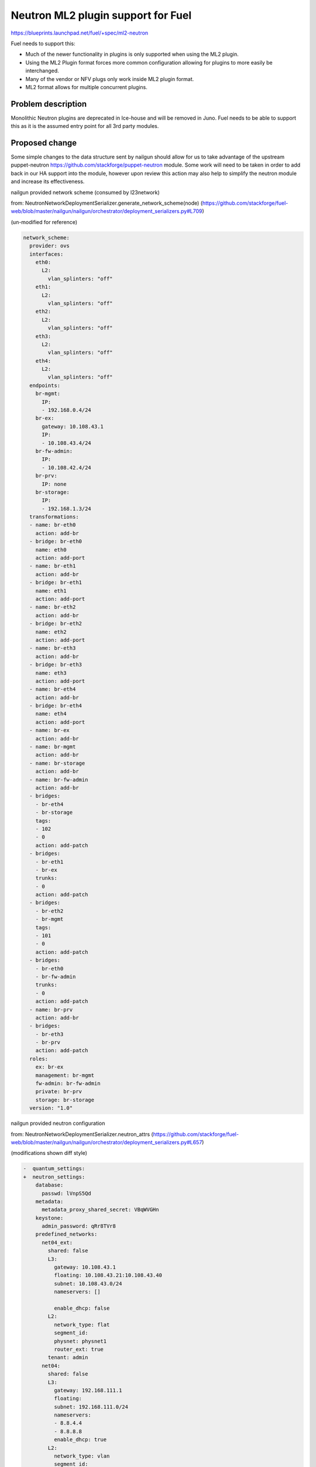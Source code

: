 ..
 This work is licensed under a Creative Commons Attribution 3.0 Unported
 License.

 http://creativecommons.org/licenses/by/3.0/legalcode

===================================
Neutron ML2 plugin support for Fuel
===================================


https://blueprints.launchpad.net/fuel/+spec/ml2-neutron

Fuel needs to support this:

* Much of the newer functionality in plugins is only supported when using the
  ML2 plugin.
* Using the ML2 Plugin format forces more common configuration allowing for
  plugins to more easily be interchanged.
* Many of the vendor or NFV plugs only work inside ML2 plugin format.
* ML2 format allows for multiple concurrent plugins.


Problem description
===================

Monolithic Neutron plugins are deprecated in Ice-house and will be removed in
Juno. Fuel needs to be able to support this as it is the assumed entry point
for all 3rd party modules.


Proposed change
===============

Some simple changes to the data structure sent by nailgun should allow for us
to take advantage of the upstream puppet-neutron
https://github.com/stackforge/puppet-neutron module. Some work will need to
be taken in order to add back in our HA support into the module, however upon
review this action may also help to simplify the neutron module and increase
its effectiveness.

nailgun provided network scheme (consumed by l23network)

from: NeutronNetworkDeploymentSerializer.generate_network_scheme(node)
(https://github.com/stackforge/fuel-web/blob/master/nailgun/nailgun/orchestrator/deployment_serializers.py#L709)

(un-modified for reference)

.. code-block:: yaml

  network_scheme:
    provider: ovs
    interfaces:
      eth0:
        L2:
          vlan_splinters: "off"
      eth1:
        L2:
          vlan_splinters: "off"
      eth2:
        L2:
          vlan_splinters: "off"
      eth3:
        L2:
          vlan_splinters: "off"
      eth4:
        L2:
          vlan_splinters: "off"
    endpoints:
      br-mgmt:
        IP:
        - 192.168.0.4/24
      br-ex:
        gateway: 10.108.43.1
        IP:
        - 10.108.43.4/24
      br-fw-admin:
        IP:
        - 10.108.42.4/24
      br-prv:
        IP: none
      br-storage:
        IP:
        - 192.168.1.3/24
    transformations:
    - name: br-eth0
      action: add-br
    - bridge: br-eth0
      name: eth0
      action: add-port
    - name: br-eth1
      action: add-br
    - bridge: br-eth1
      name: eth1
      action: add-port
    - name: br-eth2
      action: add-br
    - bridge: br-eth2
      name: eth2
      action: add-port
    - name: br-eth3
      action: add-br
    - bridge: br-eth3
      name: eth3
      action: add-port
    - name: br-eth4
      action: add-br
    - bridge: br-eth4
      name: eth4
      action: add-port
    - name: br-ex
      action: add-br
    - name: br-mgmt
      action: add-br
    - name: br-storage
      action: add-br
    - name: br-fw-admin
      action: add-br
    - bridges:
      - br-eth4
      - br-storage
      tags:
      - 102
      - 0
      action: add-patch
    - bridges:
      - br-eth1
      - br-ex
      trunks:
      - 0
      action: add-patch
    - bridges:
      - br-eth2
      - br-mgmt
      tags:
      - 101
      - 0
      action: add-patch
    - bridges:
      - br-eth0
      - br-fw-admin
      trunks:
      - 0
      action: add-patch
    - name: br-prv
      action: add-br
    - bridges:
      - br-eth3
      - br-prv
      action: add-patch
    roles:
      ex: br-ex
      management: br-mgmt
      fw-admin: br-fw-admin
      private: br-prv
      storage: br-storage
    version: "1.0"

nailgun provided neutron configuration

from: NeutronNetworkDeploymentSerializer.neutron_attrs
(https://github.com/stackforge/fuel-web/blob/master/nailgun/nailgun/orchestrator/deployment_serializers.py#L657)

(modifications shown diff style)

.. code-block:: yaml

  -  quantum_settings:
  +  neutron_settings:
      database:
        passwd: lVnpS5Qd
      metadata:
        metadata_proxy_shared_secret: VBqWVGHn
      keystone:
        admin_password: qRr8TVr8
      predefined_networks:
        net04_ext:
          shared: false
          L3:
            gateway: 10.108.43.1
            floating: 10.108.43.21:10.108.43.40
            subnet: 10.108.43.0/24
            nameservers: []

            enable_dhcp: false
          L2:
            network_type: flat
            segment_id:
            physnet: physnet1
            router_ext: true
          tenant: admin
        net04:
          shared: false
          L3:
            gateway: 192.168.111.1
            floating:
            subnet: 192.168.111.0/24
            nameservers:
            - 8.8.4.4
            - 8.8.8.8
            enable_dhcp: true
          L2:
            network_type: vlan
            segment_id:
            physnet: physnet2
            router_ext: false
          tenant: admin
      L2:
  +     - mechanisms:
  +       - ovs
  +     - type_drivers:
  +       - vlan
  +     l2_population: true
  +     arp_responder: true
        phys_nets:
          physnet1:
            bridge: br-ex
            vlan_range:
          physnet2:
            bridge: br-prv
            vlan_range: 1000:1030
        base_mac: fa:16:3e:00:00:00
        segmentation_type: vlan
      L3:
        use_namespaces: true


Generated data from sanitize_network_config:

(un-modified for reference)

.. code-block:: yaml

    metadata:
      metadata_port: 8775
      metadata_proxy_shared_secret: G6xZ6PnO
      nova_metadata_ip: "192.168.0.2"
      metadata_ip: "169.254.169.254"
      nova_metadata_port: 8775
    polling_interval: 2
    database:
      host: "192.168.0.2"
      reconnect_interval: 2
      charset:
      database: neutron
      url: "mysql://neutron:QpHEllN9@192.168.0.2:3306/neutron?read_timeout=60"
      reconnects: -1
      username: neutron
      provider: mysql
      read_timeout: 60
      passwd: QpHEllN9
      port: 3306
    L2:
      integration_bridge: br-int
      mac_generation_retries: 32
      phys_bridges:
        - br-ex
        - br-prv
      tun_peer_patch_port: patch-int
      bridge_mappings: "physnet1:br-ex,physnet2:br-prv"
      tunnel_id_ranges:
      tunnel_bridge: br-tun
      segmentation_type: vlan
      network_vlan_ranges: "physnet1,physnet2:1000:1030"
      local_ip: "192.168.0.3"
      base_mac: "fa:16:3e:00:00:00"
      phys_nets:
        physnet2:
          bridge: br-prv
          vlan_range: "1000:1030"
        physnet1:
          bridge: br-ex
          vlan_range:
      enable_tunneling: false
      int_peer_patch_port: patch-tun
    L3:
      resync_fuzzy_delay: 5
      router_id:
      gateway_external_network_id:
      resync_interval: 40
      use_namespaces: true
      network_auto_schedule: true
      dhcp_agent:
        lease_duration: 120
        enable_isolated_metadata: false
        enable_metadata_network: false
      send_arp_for_ha: 8
      allow_overlapping_ips: true
      public_bridge: br-ex
      router_auto_schedule: true
    predefined_routers:
      router04:
        external_network: net04_ext
        tenant: admin
        internal_networks:
          - net04
        virtual: false
    amqp:
      rabbit_virtual_host: /
      protocol: tcp
      hosts: "192.168.0.3:5673,192.168.0.4:5673,192.168.0.6:5673"
      control_exchange: neutron
      heartbeat: 60
      ha_mode: true
      username: nova
      provider: rabbitmq
      passwd: JcwwbHcm
      port: "5673"
    root_helper: "sudo neutron-rootwrap /etc/neutron/rootwrap.conf"
    keystone:
      admin_password: CqQtUd0I
      admin_user: neutron
      auth_region: RegionOne
      auth_protocol: http
      auth_api_version: v2.0
      admin_email: "neutron@localhost"
      auth_host: "192.168.0.2"
      signing_dir: /var/lib/neutron/keystone-signing
      auth_url: "http://192.168.0.2:35357/v2.0"
      auth_port: 35357
      admin_tenant_name: services
    server:
      allow_bulk: true
      bind_port: 9696
      api_protocol: http
      bind_host: "192.168.0.3"
      control_exchange: neutron
      report_interval: 5
      agent_down_time: 15
      api_url: "http://192.168.0.2:9696"
    predefined_networks:
      net04_ext:
        L2:
          network_type: flat
          physnet: physnet1
          segment_id:
          router_ext: true
        L3:
          gateway: "10.108.48.1"
          enable_dhcp: false
          floating: "10.108.48.11:10.108.48.20"
          nameservers: []
          subnet: "10.108.48.0/24"
        shared: false
        tenant: admin
      net04:
        L2:
          network_type: vlan
          physnet: physnet2
          segment_id:
          router_ext: false
        L3:
          gateway: "192.168.111.1"
          enable_dhcp: true
          floating:
          nameservers:
            - "8.8.4.4"
            - "8.8.8.8"
          subnet: "192.168.111.0/24"
        shared: false
        tenant: admin

Puppet modules

Items to discuss:

* sanitize_network_config: should be removed, we should be doing all of this
  in NeutronNetworkDeploymentSerializer or rely on the defaults in the puppet
  manifests and neutron.
* waistline: appears to be un-necessary and should be removed.
* create_predefined_networks_and_routers: This will need to be abstracted into
  a method that can be consumed by the manifests or carried forward in the
  interim.

HA issues:

the neutron services are hard-coded into pacemaker in their respective
classes. These will need to be abstracted into a composition layer that can
then hook back into the upstream module without mangling with upstream module
code.

See https://github.com/xarses/fuel-library/commit/8278087d97e4e6c0c5793ff0f20801f9c5447b7c#diff-6

the services with pacemaker/corosync are:

* neutron-l3-agent
* neutron-dhcp-agent
* neutron-openvswitch-agent
* neutron-metadata-agent


Alternatives
------------

We can back port relevant portions of the ml2 plugin code from upstream,
however this will further separate us from upstream which we want to work on
regardless.

Data model impact
-----------------

Some changes to the astute.yaml:

* rename quantum_settings to neutron_settings
* add setting to track mechanisms
* add setting to track type_drivers
* add setting to track if using l2_population
* add setting to track if using arp_responder


REST API impact
---------------

None

Upgrade impact
--------------

None

Security impact
---------------

None

Notifications impact
--------------------

None

Other end user impact
---------------------

Changes in layout of astute.yaml

Performance Impact
------------------

New code should reduce dependency complexity and hopefully improve deployment
performance.

Other deployer impact
---------------------

quantum_settings should be further re-factored to more closely resemble the
 data structure consumed by the neutron model, however its not a priority at
 this time.

Developer impact
----------------

this will change the astute.yaml layout which would case it to become
incompatible with older versions.

Beyond this implementation
--------------------------

(Things out of scope for this blueprint but should be kept in mind)

Follow-up actions:

* possibly clean up q-agent-cleanup.py, there is open bug about time it
  takes to run
* Its not necessary to run DHCP agent in HA, we can run more than one per
  network as HA solution.
* need to support linuxbridge, this should be simply allowing network_scheme
  in astute.yaml to have less data, and passing slightly different data to
  quantum_settings.
* ml2-plugin supports multiple type_drivers at a time, nailgun and UI should
  be updated to allow for this as well.



Implementation
==============

Assignee(s)
-----------

Primary assignee:
  xarses (Andrew Woodward)

Other contributors:
  xenolog (Sergey Vasilenko)

Work Items
----------

:

* Research ml2-plugin usage and config 1d
* Compare current neutron plugin with upstream 1d
* Model changes to pull down upstream 2d
* Produce working prototype 2d
* Submit for review and testing 2d


Dependencies
============

* This work is inclusive of pulling upstream puppet modules


Children of this are:

* https://blueprints.launchpad.net/fuel/+spec/mellanox-features-support
* https://blueprints.launchpad.net/fuel/+spec/neutron-nsx-plugin-integration
* https://blueprints.launchpad.net/fuel/+spec/neutron-vxlan-support

Testing
=======

Current CI should provide sufficient coverage as we are not adding new
 features at this time

Upstream module contains significantly more rspec testing than current module.


Documentation Impact
====================

Docs can be updated to reflect that ml2 plugin is used, and that other options
 might be supplied.


References
==========

Branch showing current diff between two modules
https://github.com/xarses/puppet-neutron/compare/fuel-neutron?expand=1

*WIP* Branch on GitHub
https://github.com/xarses/fuel-library/compare/bp;ml2-neutron?expand=1
